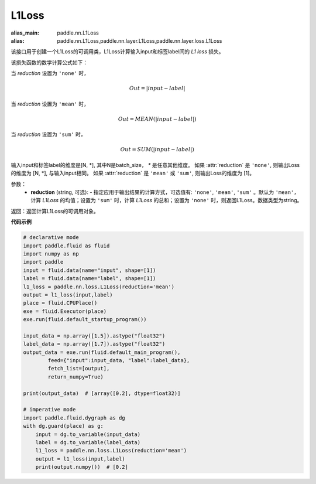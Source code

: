 L1Loss
-------------------------------

.. py:function:: paddle.nn.loss.L1Loss(reduction='mean')

:alias_main: paddle.nn.L1Loss
:alias: paddle.nn.L1Loss,paddle.nn.layer.L1Loss,paddle.nn.layer.loss.L1Loss



该接口用于创建一个L1Loss的可调用类，L1Loss计算输入input和标签label间的 `L1 loss` 损失。

该损失函数的数学计算公式如下：

当 `reduction` 设置为 ``'none'`` 时，
    
    .. math::
        Out = |input - label|

当 `reduction` 设置为 ``'mean'`` 时，

    .. math::
       Out = MEAN(|input - label|)

当 `reduction` 设置为 ``'sum'`` 时，
    
    .. math::
       Out = SUM(|input - label|)

输入input和标签label的维度是[N, *], 其中N是batch_size， `*` 是任意其他维度。
如果 :attr:`reduction` 是 ``'none'``, 则输出Loss的维度为 [N, *], 与输入input相同。
如果 :attr:`reduction` 是 ``'mean'`` 或 ``'sum'``, 则输出Loss的维度为 [1]。

参数：
    - **reduction** (string, 可选): - 指定应用于输出结果的计算方式，可选值有: ``'none'``, ``'mean'``, ``'sum'`` 。默认为 ``'mean'``，计算 `L1Loss` 的均值；设置为 ``'sum'`` 时，计算 `L1Loss` 的总和；设置为 ``'none'`` 时，则返回L1Loss。数据类型为string。

返回：返回计算L1Loss的可调用对象。

**代码示例**

.. code-block:: python

        # declarative mode
        import paddle.fluid as fluid
        import numpy as np
        import paddle
        input = fluid.data(name="input", shape=[1])
        label = fluid.data(name="label", shape=[1])
        l1_loss = paddle.nn.loss.L1Loss(reduction='mean')
        output = l1_loss(input,label)
        place = fluid.CPUPlace()
        exe = fluid.Executor(place)
        exe.run(fluid.default_startup_program())

        input_data = np.array([1.5]).astype("float32")
        label_data = np.array([1.7]).astype("float32")
        output_data = exe.run(fluid.default_main_program(),
                feed={"input":input_data, "label":label_data},
                fetch_list=[output],
                return_numpy=True)

        print(output_data)  # [array([0.2], dtype=float32)]
        
        # imperative mode
        import paddle.fluid.dygraph as dg
        with dg.guard(place) as g:
            input = dg.to_variable(input_data)
            label = dg.to_variable(label_data)
            l1_loss = paddle.nn.loss.L1Loss(reduction='mean')
            output = l1_loss(input,label)
            print(output.numpy())  # [0.2]

